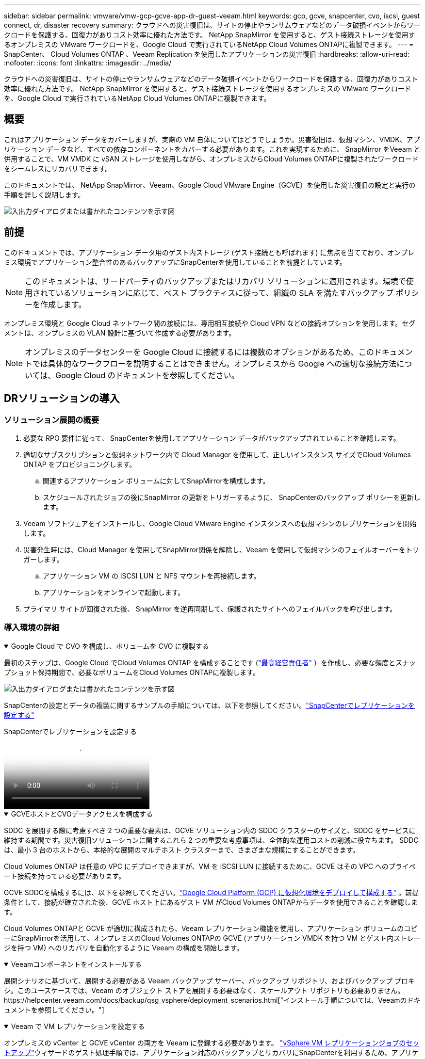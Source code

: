 ---
sidebar: sidebar 
permalink: vmware/vmw-gcp-gcve-app-dr-guest-veeam.html 
keywords: gcp, gcve, snapcenter, cvo, iscsi, guest connect, dr, disaster recovery 
summary: クラウドへの災害復旧は、サイトの停止やランサムウェアなどのデータ破損イベントからワークロードを保護する、回復力がありコスト効率に優れた方法です。  NetApp SnapMirror を使用すると、ゲスト接続ストレージを使用するオンプレミスの VMware ワークロードを、Google Cloud で実行されているNetApp Cloud Volumes ONTAPに複製できます。 
---
= SnapCenter、 Cloud Volumes ONTAP 、Veeam Replication を使用したアプリケーションの災害復旧
:hardbreaks:
:allow-uri-read: 
:nofooter: 
:icons: font
:linkattrs: 
:imagesdir: ../media/


[role="lead"]
クラウドへの災害復旧は、サイトの停止やランサムウェアなどのデータ破損イベントからワークロードを保護する、回復力がありコスト効率に優れた方法です。  NetApp SnapMirror を使用すると、ゲスト接続ストレージを使用するオンプレミスの VMware ワークロードを、Google Cloud で実行されているNetApp Cloud Volumes ONTAPに複製できます。



== 概要

これはアプリケーション データをカバーしますが、実際の VM 自体についてはどうでしょうか。災害復旧は、仮想マシン、VMDK、アプリケーション データなど、すべての依存コンポーネントをカバーする必要があります。これを実現するために、 SnapMirror をVeeam と併用することで、VM VMDK に vSAN ストレージを使用しながら、オンプレミスからCloud Volumes ONTAPに複製されたワークロードをシームレスにリカバリできます。

このドキュメントでは、 NetApp SnapMirror、Veeam、Google Cloud VMware Engine（GCVE）を使用した災害復旧の設定と実行の手順を詳しく説明します。

image:dr-cvo-gcve-001.png["入出力ダイアログまたは書かれたコンテンツを示す図"]



== 前提

このドキュメントでは、アプリケーション データ用のゲスト内ストレージ (ゲスト接続とも呼ばれます) に焦点を当てており、オンプレミス環境でアプリケーション整合性のあるバックアップにSnapCenterを使用していることを前提としています。


NOTE: このドキュメントは、サードパーティのバックアップまたはリカバリ ソリューションに適用されます。環境で使用されているソリューションに応じて、ベスト プラクティスに従って、組織の SLA を満たすバックアップ ポリシーを作成します。

オンプレミス環境と Google Cloud ネットワーク間の接続には、専用相互接続や Cloud VPN などの接続オプションを使用します。セグメントは、オンプレミスの VLAN 設計に基づいて作成する必要があります。


NOTE: オンプレミスのデータセンターを Google Cloud に接続するには複数のオプションがあるため、このドキュメントでは具体的なワークフローを説明することはできません。オンプレミスから Google への適切な接続方法については、Google Cloud のドキュメントを参照してください。



== DRソリューションの導入



=== ソリューション展開の概要

. 必要な RPO 要件に従って、 SnapCenterを使用してアプリケーション データがバックアップされていることを確認します。
. 適切なサブスクリプションと仮想ネットワーク内で Cloud Manager を使用して、正しいインスタンス サイズでCloud Volumes ONTAP をプロビジョニングします。
+
.. 関連するアプリケーション ボリュームに対してSnapMirrorを構成します。
.. スケジュールされたジョブの後にSnapMirror の更新をトリガーするように、 SnapCenterのバックアップ ポリシーを更新します。


. Veeam ソフトウェアをインストールし、Google Cloud VMware Engine インスタンスへの仮想マシンのレプリケーションを開始します。
. 災害発生時には、Cloud Manager を使用してSnapMirror関係を解除し、Veeam を使用して仮想マシンのフェイルオーバーをトリガーします。
+
.. アプリケーション VM の ISCSI LUN と NFS マウントを再接続します。
.. アプリケーションをオンラインで起動します。


. プライマリ サイトが回復された後、 SnapMirror を逆再同期して、保護されたサイトへのフェイルバックを呼び出します。




=== 導入環境の詳細

.Google Cloud で CVO を構成し、ボリュームを CVO に複製する
[%collapsible%open]
====
最初のステップは、Google Cloud でCloud Volumes ONTAP を構成することです (link:vmw-gcp-gcve-guest-storage.html#gcp-cvo["最高経営責任者"^] ）を作成し、必要な頻度とスナップショット保持期間で、必要なボリュームをCloud Volumes ONTAPに複製します。

image:dr-cvo-gcve-002.png["入出力ダイアログまたは書かれたコンテンツを示す図"]

SnapCenterの設定とデータの複製に関するサンプルの手順については、以下を参照してください。link:vmw-aws-vmc-guest-storage-dr.html#config-snapmirror["SnapCenterでレプリケーションを設定する"]

.SnapCenterでレプリケーションを設定する
video::395e33db-0d63-4e48-8898-b01200f006ca[panopto]
====
.GCVEホストとCVOデータアクセスを構成する
[%collapsible%open]
====
SDDC を展開する際に考慮すべき 2 つの重要な要素は、GCVE ソリューション内の SDDC クラスターのサイズと、SDDC をサービスに維持する期間です。災害復旧ソリューションに関するこれら 2 つの重要な考慮事項は、全体的な運用コストの削減に役立ちます。  SDDC は、最小 3 台のホストから、本格的な展開のマルチホスト クラスターまで、さまざまな規模にすることができます。

Cloud Volumes ONTAP は任意の VPC にデプロイできますが、VM を iSCSI LUN に接続するために、GCVE はその VPC へのプライベート接続を持っている必要があります。

GCVE SDDCを構成するには、以下を参照してください。link:vmw-gcp-gcve-setup.html["Google Cloud Platform (GCP) に仮想化環境をデプロイして構成する"^] 。前提条件として、接続が確立された後、GCVE ホスト上にあるゲスト VM がCloud Volumes ONTAPからデータを使用できることを確認します。

Cloud Volumes ONTAPと GCVE が適切に構成されたら、Veeam レプリケーション機能を使用し、アプリケーション ボリュームのコピーにSnapMirrorを活用して、オンプレミスのCloud Volumes ONTAPの GCVE (アプリケーション VMDK を持つ VM とゲスト内ストレージを持つ VM) へのリカバリを自動化するように Veeam の構成を開始します。

====
.Veeamコンポーネントをインストールする
[%collapsible%open]
====
展開シナリオに基づいて、展開する必要がある Veeam バックアップ サーバー、バックアップ リポジトリ、およびバックアップ プロキシ。このユースケースでは、Veeam のオブジェクト ストアを展開する必要はなく、スケールアウト リポジトリも必要ありません。https://helpcenter.veeam.com/docs/backup/qsg_vsphere/deployment_scenarios.html["インストール手順については、Veeamのドキュメントを参照してください。"]

====
.Veeam で VM レプリケーションを設定する
[%collapsible%open]
====
オンプレミスの vCenter と GCVE vCenter の両方を Veeam に登録する必要があります。 https://helpcenter.veeam.com/docs/backup/qsg_vsphere/replication_job.html["vSphere VM レプリケーションジョブのセットアップ"]ウィザードのゲスト処理手順では、アプリケーション対応のバックアップとリカバリにSnapCenterを利用するため、アプリケーション処理を無効にすることを選択します。

.vSphere VM レプリケーションジョブのセットアップ
video::8b7e4a9b-7de1-4d48-a8e2-b01200f00692[panopto]
====
.Microsoft SQL Server VM のフェイルオーバー
[%collapsible%open]
====
.Microsoft SQL Server VM のフェイルオーバー
video::9762dc99-081b-41a2-ac68-b01200f00ac0[panopto]
====


== このソリューションの利点

* SnapMirrorの効率的で復元力のあるレプリケーションを使用します。
* ONTAPスナップショット保持を使用して、利用可能な任意の時点に回復します。
* ストレージ、コンピューティング、ネットワーク、アプリケーションの検証手順から、数百から数千の VM を復旧するために必要なすべての手順を完全に自動化できます。
* SnapCenter は、複製されたボリュームを変更しないクローン作成メカニズムを使用します。
+
** これにより、ボリュームとスナップショットのデータ破損のリスクを回避できます。
** DR テスト ワークフロー中のレプリケーションの中断を回避します。
** 開発/テスト、セキュリティ テスト、パッチおよびアップグレード テスト、修復テストなど、DR 以外のワークフローに DR データを活用します。


* Veeam Replication では、DR サイト上の VM IP アドレスを変更できます。

